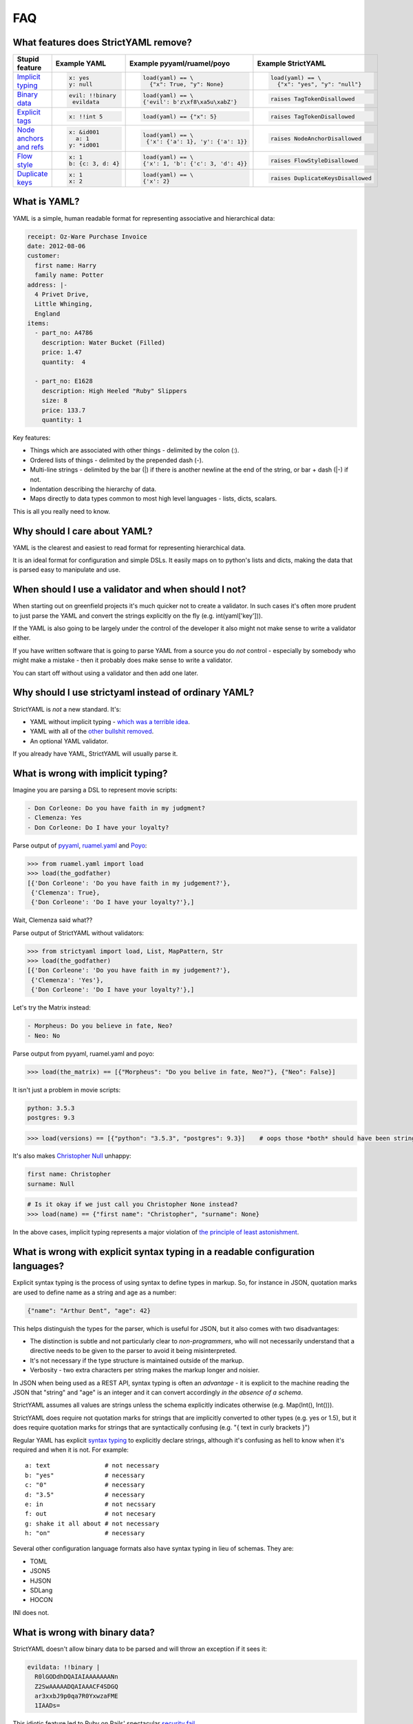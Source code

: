 FAQ
===

What features does StrictYAML remove?
-------------------------------------

+--------------------------+-----------------------+---------------------------------------+------------------------------------+
| Stupid feature           | Example YAML          | Example pyyaml/ruamel/poyo            | Example StrictYAML                 |
+==========================+=======================+=======================================+====================================+
| `Implicit typing`_       | .. code-block:: yaml  | .. code-block:: python                | .. code-block:: python             |
|                          |                       |                                       |                                    |
|                          |      x: yes           |      load(yaml) == \                  |      load(yaml) == \               |
|                          |      y: null          |        {"x": True, "y": None}         |        {"x": "yes", "y": "null"}   |
+--------------------------+-----------------------+---------------------------------------+------------------------------------+
| `Binary data`_           | .. code-block:: yaml  | .. code-block:: python                | .. code-block:: python             |
|                          |                       |                                       |                                    |
|                          |      evil: !!binary   |      load(yaml) == \                  |      raises TagTokenDisallowed     |
|                          |       evildata        |      {'evil': b'z\xf8\xa5u\xabZ'}     |                                    |
+--------------------------+-----------------------+---------------------------------------+------------------------------------+
| `Explicit tags`_         | .. code-block:: yaml  | .. code-block:: python                | .. code-block:: python             |
|                          |                       |                                       |                                    |
|                          |      x: !!int 5       |      load(yaml) == {"x": 5}           |     raises TagTokenDisallowed      |
+--------------------------+-----------------------+---------------------------------------+------------------------------------+
| `Node anchors and refs`_ | .. code-block:: yaml  | .. code-block:: python                | .. code-block:: python             |
|                          |                       |                                       |                                    |
|                          |      x: &id001        |      load(yaml) == \                  |     raises NodeAnchorDisallowed    |
|                          |        a: 1           |       {'x': {'a': 1}, 'y': {'a': 1}}  |                                    |
|                          |      y: *id001        |                                       |                                    |
+--------------------------+-----------------------+---------------------------------------+------------------------------------+
| `Flow style`_            | .. code-block:: yaml  | .. code-block:: python                | .. code-block:: python             |
|                          |                       |                                       |                                    |
|                          |      x: 1             |      load(yaml) == \                  |     raises FlowStyleDisallowed     |
|                          |      b: {c: 3, d: 4}  |      {'x': 1, 'b': {'c': 3, 'd': 4}}  |                                    |
+--------------------------+-----------------------+---------------------------------------+------------------------------------+
| `Duplicate keys`_        | .. code-block:: yaml  | .. code-block:: python                | .. code-block:: python             |
|                          |                       |                                       |                                    |
|                          |      x: 1             |      load(yaml) == \                  |     raises DuplicateKeysDisallowed |
|                          |      x: 2             |      {'x': 2}                         |                                    |
+--------------------------+-----------------------+---------------------------------------+------------------------------------+


What is YAML?
-------------

YAML is a simple, human readable format for representing associative and hierarchical data:

.. code-block:: yaml

    receipt: Oz-Ware Purchase Invoice
    date: 2012-08-06
    customer:
      first name: Harry
      family name: Potter
    address: |-
      4 Privet Drive,
      Little Whinging,
      England
    items:
      - part_no: A4786
        description: Water Bucket (Filled)
        price: 1.47
        quantity:  4

      - part_no: E1628
        description: High Heeled "Ruby" Slippers
        size: 8
        price: 133.7
        quantity: 1

Key features:

* Things which are associated with other things - delimited by the colon (:).
* Ordered lists of things - delimited by the prepended dash (-).
* Multi-line strings - delimited by the bar (|) if there is another newline at the end of the string, or bar + dash (|-) if not.
* Indentation describing the hierarchy of data.
* Maps directly to data types common to most high level languages - lists, dicts, scalars.

This is all you really need to know.


Why should I care about YAML?
-----------------------------

YAML is the clearest and easiest to read format for representing hierarchical data.

It is an ideal format for configuration and simple DSLs. It easily maps on to python's
lists and dicts, making the data that is parsed easy to manipulate and use.


When should I use a validator and when should I not?
----------------------------------------------------

When starting out on greenfield projects it's much quicker not to create a validator. In such cases it's often more prudent to just parse the YAML and convert the strings explicitly on the fly (e.g. int(yaml['key'])).

If the YAML is also going to be largely under the control of the developer it also might not make sense to write a validator either.

If you have written software that is going to parse YAML from a source you do *not* control - especially by somebody who might make a mistake - then it probably does make sense to write a validator.

You can start off without using a validator and then add one later.


Why should I use strictyaml instead of ordinary YAML?
-----------------------------------------------------

.. image:: http://imgs.xkcd.com/comics/standards.png


StrictYAML is *not* a new standard. It's:

* YAML without implicit typing - `which was a terrible idea <https://github.com/crdoconnor/strictyaml/blob/master/FAQ.rst#what-is-wrong-with-implicit-typing>`_.
* YAML with all of the `other bullshit removed <https://github.com/crdoconnor/strictyaml/blob/master/FAQ.rst#what-features-does-strictyaml-remove>`_.
* An optional YAML validator.

If you already have YAML, StrictYAML will usually parse it.


What is wrong with implicit typing?
-----------------------------------

Imagine you are parsing a DSL to represent movie scripts:

.. code-block:: yaml

  - Don Corleone: Do you have faith in my judgment?
  - Clemenza: Yes
  - Don Corleone: Do I have your loyalty?

Parse output of `pyyaml <http://pyyaml.org and ruamel.yaml>`_, `ruamel.yaml <https://bitbucket.org/ruamel/yaml>`_ and `Poyo <https://github.com/hackebrot/poyo>`_:

.. code-block:: python

    >>> from ruamel.yaml import load
    >>> load(the_godfather)
    [{'Don Corleone': 'Do you have faith in my judgement?'},
     {'Clemenza': True},
     {'Don Corleone': 'Do I have your loyalty?'},]

Wait, Clemenza said what??

Parse output of StrictYAML without validators:

.. code-block:: python

    >>> from strictyaml import load, List, MapPattern, Str
    >>> load(the_godfather)
    [{'Don Corleone': 'Do you have faith in my judgement?'},
     {'Clemenza': 'Yes'},
     {'Don Corleone': 'Do I have your loyalty?'},]

Let's try the Matrix instead:

.. code-block:: python

  - Morpheus: Do you believe in fate, Neo?
  - Neo: No

Parse output from pyyaml, ruamel.yaml and poyo:

.. code-block:: python

    >>> load(the_matrix) == [{"Morpheus": "Do you belive in fate, Neo?"}, {"Neo": False}]

It isn't just a problem in movie scripts:

.. code-block:: yaml

   python: 3.5.3
   postgres: 9.3

.. code-block:: python

    >>> load(versions) == [{"python": "3.5.3", "postgres": 9.3}]    # oops those *both* should have been strings

It's also makes `Christopher Null <http://www.wired.com/2015/11/null/>`_ unhappy:

.. code-block:: yaml

   first name: Christopher
   surname: Null

.. code-block:: python

    # Is it okay if we just call you Christopher None instead?
    >>> load(name) == {"first name": "Christopher", "surname": None}


In the above cases, implicit typing represents a major violation of `the principle of least astonishment <https://en.wikipedia.org/wiki/Principle_of_least_astonishment>`_.


What is wrong with explicit syntax typing in a readable configuration languages?
--------------------------------------------------------------------------------

Explicit syntax typing is the process of using syntax to define types in markup. So, for instance in JSON, quotation marks are used to define name as a string and age as a number:

.. code-block:: json

  {"name": "Arthur Dent", "age": 42}

This helps distinguish the types for the parser, which is useful for JSON, but it also comes with two disadvantages:

* The distinction is subtle and not particularly clear to *non-programmers*, who will not necessarily understand that a directive needs to be given to the parser to avoid it being misinterpreted.
* It's not necessary if the type structure is maintained outside of the markup.
* Verbosity - two extra characters per string makes the markup longer and noisier.

In JSON when being used as a REST API, syntax typing is often an *advantage* - it is explicit to the machine reading the JSON that "string" and "age" is an integer and it can convert accordingly *in the absence of a schema*.

StrictYAML assumes all values are strings unless the schema explicitly indicates otherwise (e.g. Map(Int(), Int())).

StrictYAML does require not quotation marks for strings that are implicitly converted to other types (e.g. yes or 1.5), but it does require quotation marks for strings that are syntactically confusing (e.g. "{ text in curly brackets }")

Regular YAML has explicit `syntax typing <https://github.com/crdoconnor/strictyaml/blob/master/FAQ.rst#whats-wrong-with-syntax-typing-in-a-readable-configuration-language>`_
to explicitly declare strings, although it's confusing as hell to know when it's required and when it is not. For example::

  a: text               # not necessary
  b: "yes"              # necessary
  c: "0"                # necessary
  d: "3.5"              # necessary
  e: in                 # not necssary
  f: out                # not necesary
  g: shake it all about # not necessary
  h: "on"               # necessary

Several other configuration language formats also have syntax typing in lieu of schemas. They are:

* TOML
* JSON5
* HJSON
* SDLang
* HOCON

INI does not.


What is wrong with binary data?
-------------------------------

StrictYAML doesn't allow binary data to be parsed and will throw an exception if it sees it:

.. code-block:: yaml

    evildata: !!binary |
      R0lGODdhDQAIAIAAAAAAANn
      Z2SwAAAAADQAIAAACF4SDGQ
      ar3xxbJ9p0qa7R0YxwzaFME
      1IAADs=

This idiotic feature led to Ruby on Rails' spectacular `security fail <http://www.h-online.com/open/news/item/Rails-developers-close-another-extremely-critical-flaw-1793511.html>`_.



What is wrong with explicit tags?
---------------------------------

Explicit tags are tags that have an explicit type attached that is used to determine what type to convert the data to when it is parsed.

For example, if it were to be applied to "fix" the Godfather movie script parsing issue described above, it would look like this:

.. code-block:: yaml

  - Don Corleone: Do you have faith in my judgment?
  - Clemenza: !!str Yes
  - Don Corleone: Do I have your loyalty?

Explicit typecasts in YAML markup are not only ugly, they confuse non-programmers. StrictYAML's philosophy is that type information should be kept strictly separated from data, so this 'feature' of YAML is switched off.

If data like this is seen in a YAML file it will raise a special exception.


What is wrong with node anchors and references?
-----------------------------------------------

An example of a snippet of YAML that uses node anchors and references is described on the wikipedia page:

.. code-block:: yaml

    # sequencer protocols for Laser eye surgery
    ---
    - step:  &id001                  # defines anchor label &id001
        instrument:      Lasik 2000
        pulseEnergy:     5.4
        pulseDuration:   12
        repetition:      1000
        spotSize:        1mm

    - step: &id002
        instrument:      Lasik 2000
        pulseEnergy:     5.0
        pulseDuration:   10
        repetition:      500
        spotSize:        2mm
    - step: *id001                   # refers to the first step (with anchor &id001)
    - step: *id002                   # refers to the second step
    - step: 
        <<: *id001
        spotSize: 2mm                # redefines just this key, refers rest from &id001
    - step: *id002


While the intent of the feature is obvious (it lets you deduplicate code), the effect is to make the markup
more or less unreadable to non-programmers.

The example above could be refactored to be clearly as follows:

.. code-block:: yaml

    # sequencer protocols for Laser eye surgery
    ---
    - step:
        instrument:      Lasik 2000
        pulseEnergy:     5.4
        pulseDuration:   12
        repetition:      1000
        spotSize:        1mm
    - step:
        instrument:      Lasik 2000
        pulseEnergy:     5.0
        pulseDuration:   10
        repetition:      500
        spotSize:        2mm
    - step:
        instrument:      Lasik 2000
        pulseEnergy:     5.4
        pulseDuration:   12
        repetition:      1000
        spotSize:        1mm
    - step:
        instrument:      Lasik 2000
        pulseEnergy:     5.0
        pulseDuration:   10
        repetition:      500
        spotSize:        2mm
    - step:
        instrument:      Lasik 2000
        pulseEnergy:     5.4
        pulseDuration:   12
        repetition:      1000
        spotSize:        2mm
    - step:
        instrument:      Lasik 2000
        pulseEnergy:     5.0
        pulseDuration:   10
        repetition:      500
        spotSize:        2mm

While much more repetitive, the intent of the above is *so much* clearer and easier for non-programmers
to work with, that it more than compensates for the increased repetition.

While it makes little sense to refactor the above snippet to deduplicate repetititve data it may make
sense to refactor the *structure* as it grows larger (and more repetitive). However, there are a number of
ways this could be done without using YAML's nodes and anchors (e.g. splitting the file into two files -
step definitions and step sequences), depending on the nature and quantity of the repetitiveness.


What is wrong with flow style?
------------------------------

Flow style is a feature of YAML that uses curly brackets - {, } and looks a little like embedded JSON.

.. code-block:: yaml

    a: 1
    b: {c: 3, d: 4}

This use of JSONesque { and } is also ugly and hampers readability - *especially* when { and } are used for other purposes (e.g. templating) and the human reader/writer of YAML has to give themselves a headache figuring out what *kind* of curly bracket it is.

The *first* question in the FAQ of pyyaml actually subtly indicates that this feature wasn't a good idea - see "`why does my YAML look wrong? <http://pyyaml.org/wiki/PyYAMLDocumentation#Dictionarieswithoutnestedcollectionsarenotdumpedcorrectly>`_".

To take a real life example, use of flow style in `this saltstack YAML definition <https://github.com/saltstack-formulas/mysql-formula/blob/master/mysql/server.sls#L27>`_ blurs the distinction between flow style and jinja2,
confusing the reader.


What is wrong with duplicate keys?
----------------------------------

Duplicate keys are allowed in regular YAML - as parsed by pyyaml, ruamel.yaml and poyo:

.. code-block:: yaml

    x: cow
    y: dog
    x: bull

Not only is it unclear whether x should be "cow" or "bull" (the parser will decide 'bull', but did you know that?),
if there are 200 lines between x: cow and x: bull, a user might very likely change the *first* x and erroneously believe that the resulting value of x has been changed - when it hasn't.

In order to avoid all possible confusion, StrictYAML will simply refuse to parse this and will *only* accept associative arrays where all of the keys are unique. It will throw a DuplicateKeysDisallowed exception.


Why not use INI files for configuration or DSLs?
------------------------------------------------

INI is a very old and quite readable configuration format. Unfortunately it suffers from two *major* problems:

* Different parsers will operate in subtly different ways that can lead to often obscure bugs regarding the way whitespace is used, case sensitivity, comments and escape characters.
* It doesn't let you represent hierarchical data.


Why shouldn't I just use python code for configuration?
-------------------------------------------------------

This isn't `uncommon <https://docs.djangoproject.com/en/1.10/ref/settings/>`_ and can often seem like a nice, simple solution although using a turing complete language for configuration will often have `nasty side effects <http://nedbatchelder.com/blog/201112/duplicitous_django_settings.html>`_.

Why does using YAML (or indeed, any configuration language) avoid this? Because they are *less powerful* languages than python.

While this may not intrinsically seem like a good thing (more power seems better at first glance), it isn't:

 * `We need less powerful languages <http://lukeplant.me.uk/blog/posts/less-powerful-languages/>`_.
 * `Rule of least power (wikipedia) <https://en.wikipedia.org/wiki/Rule_of_least_power>`_.
 * `Principle of least power by Tim Berners Lee <https://www.w3.org/DesignIssues/Principles.html#PLP>`_.
 * `Principle of least power by Jeff Atwood (coding horror blogger / stack overflow founder) <https://blog.codinghorror.com/the-principle-of-least-power/>`_.

A good way of refactoring, in fact, is to take a large chunk of turing complete python code that *can* be transformed directly into YAML with no loss in expressiveness and and to transform it - for example, a list of translation strings, countries or other configuration information.

This has a number of advantages.

Less powerful languages are easier to maintain and can be given to non-programmers to maintain.

For example, a YAML translations configuration file like this could easily be edited by a non programmer:

.. code-block:: yaml

  Hello:
    French: Bonjour
    German: Guten tag
  Goodbye:
    French: Au revoir
    German: Auf wiedersehen

Whereas this python is more likely to cause problems, especially in a large file:

.. code-block:: python

  TRANS = {
      "Hello": {
          "French": "Bonjour",
          "German": "Guten tag",
      },
      "Hello": {
          "French": "Bonjour",
          "German": "Auf wiedersehen",
      },
  }


It also makes it easier to have the markup generated by another program or a templating language. While you 
technicall *can* do this with turing complete code, it will often lead to a debugging nightmare - `just ask C++ programmers <https://stackoverflow.com/questions/622659/what-are-the-good-and-bad-points-of-c-templates>`_!

Why not use XML for configuration or DSLs?
------------------------------------------

XML suffers from overcomplication much like vanilla YAML does - although to an ever greater degree, thanks to 
the committee driven design. Doctypes and namespaces are horrendous additions to the language, for instance. XML is not only not really human readable (beyond a very basic subset of the language), it's often barely *programmer* readable despite being less expressive than most turing complete languages. It's a flagrant violation of the `rule of least power <https://en.wikipedia.org/wiki/Rule_of_least_power>`_.

The language was, in fact, *so* overcomplicated that it ended up increasing the attack surface of the parser itself to the point that it led to parsers with `security vulnerabilities <https://en.wikipedia.org/wiki/Billion_laughs>`_.

Unlike JSON and YAML, XML's structure also does not map well on to the default data types used by most languages, often requiring a *third* language to act as a go between - e.g. either XQuery or XPath.

XML's decline in favor of JSON as a default API format is largely due to these complications and the lack of any real benefit drawn from them. The associated technologies (e.g. XSLT) also suffered from design by committee.

Using it as a configuration language will all but ensure that you need to write extra boilerplate code to manage its quirks.


Why not use JSON for configuration or simple DSLs?
--------------------------------------------------

JSON is an *ideal* format for REST APIs and other APIs that send data over a wire and it probably always will be because:

* It's a simple spec.
* It has all the basic types which map on to all programming languages - number, string, list, mapping, boolean *and no more*.
* Its syntax contains a built in level of error detection - cut a JSON request in half and it is no longer still valid, eliminating an entire class of obscure and problematic bugs.
* If pretty-printed correctly, it's more or less readable - for the purposes of debugging, anyway.

However, while it is emintently suitable for REST APIs it is less suitable for configuration since:

* The same syntax which gives it decent error detection (commas, curly brackets) makes it tricky for humans to edit.
* It's not especially readable.
* It doesn't allow comments.

Why not use TOML?
-----------------

`TOML <https://github.com/toml-lang/toml>`_ is a redesigned configuration language that's essentially an extended version of INI which
allows the expression of both hierarchical and typed data.

TOML's main criticism of YAML is spot on::

  TOML aims for simplicity, a goal which is not apparent in the YAML specification.

StrictYAML's cut down version of the YAML specification however - with implicit typing, node anchors/references and flow style cut out,
ends up being simpler than TOML.

The main complication in TOML is its inconsistency in how it handles tables and arrays. For example:

.. code-block:: toml

  # not clear that this is an array
  [[tables]]
  foo = "foo"

Similarly, all arrays have the type `array`. So even though arrays are homogenous in TOML, you can oddly do:

.. code-block:: toml

  array = [["foo"], [1]]

  # but not
  array = ["foo", 1]

TOML's use of special characters for delimiters instead of whitespace like YAML makes the resulting output noiser and harder for humans
to parse. Here's an example from the TOML site:

.. code-block:: toml

  [[fruit]]
  name = "apple"

  [fruit.physical]
  color = "red"
  shape = "round"

Equivalent YAML:

.. code-block:: yaml

  fruit:
    name: apple
    physical:
      color: red
      shape: round

It also embeds type information used by the parser into the syntax:

.. code-block:: toml

  flt2 = 3.1415
  string = "hello"

Whereas strictyaml:

.. code-block:: yaml

  flt2: 3.1415
  string: hello

Will yield this:

.. code-block:: python

  load(yaml) == {"flt2": "3.1415", "string": "hello"}

Or this:

.. code-block:: python

  load(yaml, Map({"flt2": Float(), "string": Str()})) == {"flt": 3.1415, "string": "hello"}

Which not only eliminates the need for `syntax typing <https://github.com/crdoconnor/strictyaml/blob/master/FAQ.rst#what-is-wrong-with-explicit-syntax-typing-in-a-readable-configuration-languages>`_, is more type safe.


Why not HOCON?
--------------

`HOCON <https://github.com/typesafehub/config/blob/master/HOCON.md>`_ is another "redesigned" JSON, ironically enough, taking JSON and making it even more complicated.

Along with JSON's `syntax typing <https://github.com/crdoconnor/strictyaml/blob/master/FAQ.rst#whats-wrong-with-syntax-typing-in-a-readable-configuration-language>`_ - a downside of most non-YAML alternatives, HOCON makes the following mistakes in its design:

* It does not fail loudly on duplicate keys.
* It has a confusing rules for deciding on concatenations and substitutions.
* It has a mechanism for substitutions similar to YAML's node/anchor feature - which, unless used extremely sparingly, can create confusing markup that, ironically, is *not* human optimized.

In addition, its attempt at using "less pedantic" syntax creates a system of rules which makes the behavior of the parser much less obvious and edge cases more frequent.



Why not use HJSON?
------------------

`HJSON <http://hjson.org/>`_ is an attempt at fixing the aforementioned lack of readability of JSON.

It has the following criticisms of YAML:

* JSON is easier to explain (compare the JSON and YAML specs).

* JSON is not bloated (it does not have anchors, substitutions or concatenation).

As with TOML's criticism, these are spot on. However, strictyaml fixes this by *cutting out those parts of the spec*, leaving something that is actually simpler than HJSON.

It has another criticism:

* JSON does not suffer from significant whitespace.

This is not a valid criticism.

Whitespace and indentation is meaningful to people parsing any kind of code and markup (why else would code which *doesn't* have meaningful whitespace use indentation as well?) so it *should* be meaningful to computers parsing.

There is an initial 'usability hump' for first time users of languages which have significant whitespace *that were previously not used to significant whitespace* but this isn't especially hard to overcome - especially if you have a propery configured decent editor which is explicit about the use of whitespace.

Python users often report this being a problem, but after using the language for a while usually come to prefer it since it keeps the code shorter and makes its intent clearer.



Why not use JSON5?
------------------

`JSON5 <http://json5.org/>`_ is also a proposed extension to JSON to make it more readable.

Its main criticism of YAML is::

  There are other formats that are human-friendlier, like YAML, but changing from JSON to a completely different format is undesirable in many cases.

This is, I belive, mistaken. It is better if a language is not subtly different if you are going to use it as such. Subtle differences invite mistakes brought on by confusion.

JSON5 looks like a hybrid of YAML and JSON::

    {
        foo: 'bar',
        while: true,
    }

It has weaknesses similar to TOML:

* The noisiness of the delimiters that supplant significant whitespace make it less readable and editable.
* The use of `syntax typing <https://github.com/crdoconnor/strictyaml/blob/master/FAQ.rst#whats-wrong-with-syntax-typing-in-a-readable-configuration-language>`_ is neither necessary, nor an aid to stricter typing if you have a schema.

Why not use SDLang?
-------------------

`SDLang <http://sdlang.org/>`_ or "simple declarative language" is a proposed configuration language with an XML-like structure inspired by C.

Example::

    // This is a node with a single string value
    title "Hello, World"

    // Multiple values are supported, too
    bookmarks 12 15 188 1234

    // Nodes can have attributes
    author "Peter Parker" email="peter@example.org" active=true

    // Nodes can be arbitrarily nested
    contents {
        section "First section" {
            paragraph "This is the first paragraph"
            paragraph "This is the second paragraph"
        }
    }

    // Anonymous nodes are supported
    "This text is the value of an anonymous node!"

    // This makes things like matrix definitions very convenient
    matrix {
        1 0 0
        0 1 0
        0 0 1
    }

Advantages:

* Relatively more straightforward than other serialization languages.

Disadvantages:

* Syntax typing - leading to noisy syntax and a 
* The distinction between properties and values is not entirely clear.
* Instead of having one obvious way to describe property:value mappings
* Niche


Should I use kwalify?
---------------------

Kwalify is a schema validation language that is written *in* YAML.

It is a descriptive schema language suitable for validating simple YAML.

Kwalify compiles to the strictyaml equivalent but is able to do less. You cannot, for example:

* Plug generated lists that come from outside of the spec (e.g. a list of country code from pycountry).
* Validate parts of the schema which can be either one thing *or* another - e.g. a list *or* a single string.
* Plug sub-validators of a document into larger validators.

If your schema is very simple and small, there is no point to using kwalify.

If your schema needs to be shared with a 3rd party - especially a third party using another language, it may be helpful to use it.

If your schema validation requirements are more complicated - e.g. like what is described above - it's best *not* to use it.


Why not use pykwalify to validate YAML instead?
-----------------------------------------------

See the question above for the correct times to use kwalify to validate your code and crucially, when not to.


Why is StrictYAML built upon ruamel.yaml?
-----------------------------------------

`ruamel.yaml <https://pypi.python.org/pypi/ruamel.yaml>`_ is probably the best spec-adhering YAML parser for python.

Unlike pyyaml it does not require the C yaml library to be installed, and it is capable of loading, editing and saving
YAML while preserving comments, which pyyaml does not.


What if I still disagree with everything you wrote here?
--------------------------------------------------------

If I haven't covered all aspects of this tedious, ongoing debate about what is the best configuration language, I consider that a bug.

If your favorite configuration language / tool isn't mentioned and critiqued and it isn't obviously worse then also please raise a ticket to ask me to compare it.

Please feel free to ensure all tickets come accompanied with a creative insult. I wouldn't want to spoil the long tradition of flame wars about configuration languages.



.. _Implicit typing: https://github.com/crdoconnor/strictyaml/blob/master/FAQ.rst#what-is-wrong-with-implicit-typing
.. _Binary data: https://github.com/crdoconnor/strictyaml/blob/master/FAQ.rst#what-is-wrong-with-binary-data
.. _Explicit tags: https://github.com/crdoconnor/strictyaml/blob/master/FAQ.rst#what-is-wrong-with-explicit-tags
.. _Flow style: https://github.com/crdoconnor/strictyaml/blob/master/FAQ.rst#what-is-wrong-with-flow-style
.. _Node anchors and refs: https://github.com/crdoconnor/strictyaml/blob/master/FAQ.rst#what-is-wrong-with-node-anchors-and-references
.. _Duplicate keys: https://github.com/crdoconnor/strictyaml/blob/master/FAQ.rst#what-is-wrong-with-duplicate-keys
